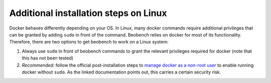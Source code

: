 Additional installation steps on Linux
-----------------------------------------

Docker behaves differently depending on your OS. In Linux,
many docker commands require additional privileges that can
be granted by adding ``sudo`` in front of the command.
Beobench relies on docker for most of its functionality.
Therefore, there are two options to get beobench to work
on a Linux system:

1. Always use ``sudo`` in front of beobench commands to grant
   the relevant privileges required for docker (note that this
   has not been tested)
2. *Recommended:* follow the official post-installation steps
   to `manage docker as a non-root user
   <https://docs.docker.com/engine/install/linux-postinstall/#manage-docker-as-a-non-root-user>`_ to enable running docker
   without ``sudo``. As the linked documentation points out,
   this carries a certain security risk.
